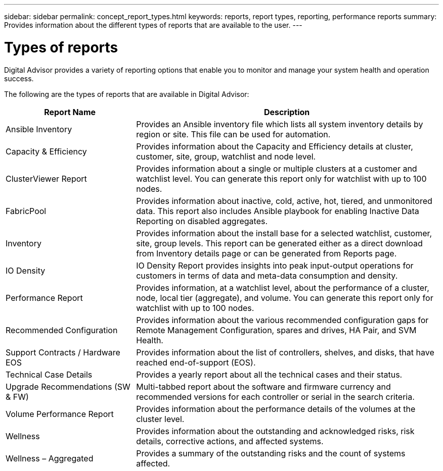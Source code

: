 ---
sidebar: sidebar
permalink: concept_report_types.html
keywords: reports, report types, reporting, performance reports
summary: Provides information about the different types of reports that are available to the user.
---

= Types of reports
:toclevels: 1
:hardbreaks:
:nofooter:
:icons: font
:linkattrs:
:imagesdir: ./media/

[.lead]
Digital Advisor provides a variety of reporting options that enable you to monitor and manage your system health and operation success.

The following are the types of reports that are available in Digital Advisor:

[cols=2*,options="header", cols="30,70"]
|===
| Report Name
| Description
| Ansible Inventory
| Provides an Ansible inventory file which lists all system inventory details by region or site. This file can be used for automation.
| Capacity & Efficiency
| Provides information about the Capacity and Efficiency details at cluster, customer, site, group, watchlist and node level.
| ClusterViewer Report
| Provides information about a single or multiple clusters at a customer and watchlist level. You can generate this report only for watchlist with up to 100 nodes.
| FabricPool
| Provides information about inactive, cold, active, hot, tiered, and unmonitored data.  This report also includes Ansible playbook for enabling Inactive Data Reporting on disabled aggregates.
| Inventory
| Provides information about the install base for a selected watchlist, customer, site, group levels. This report can be generated either as a direct download from Inventory details page or can be generated from Reports page.
| IO Density 
| IO Density Report provides insights into peak input-output operations for customers in terms of data and meta-data consumption and density. 
| Performance Report
| Provides information, at a watchlist level, about the performance of a cluster, node, local tier (aggregate), and volume. You can generate this report only for watchlist with up to 100 nodes.
| Recommended Configuration
| Provides information about the various recommended configuration gaps for Remote Management Configuration, spares and drives, HA Pair, and SVM Health.
| Support Contracts / Hardware EOS
| Provides information about the list of controllers, shelves, and disks, that have reached end-of-support (EOS).
| Technical Case Details
| Provides a yearly report about all the technical cases and their status.
| Upgrade Recommendations (SW & FW)
| Multi-tabbed report about the software and firmware currency and recommended versions for each controller or serial in the search criteria.
| Volume Performance Report
| Provides information about the performance details of the volumes at the cluster level.
| Wellness
| Provides information about the outstanding and acknowledged risks, risk details, corrective actions, and affected systems.
| Wellness – Aggregated
| Provides a summary of the outstanding risks and the count of systems affected.
|===
